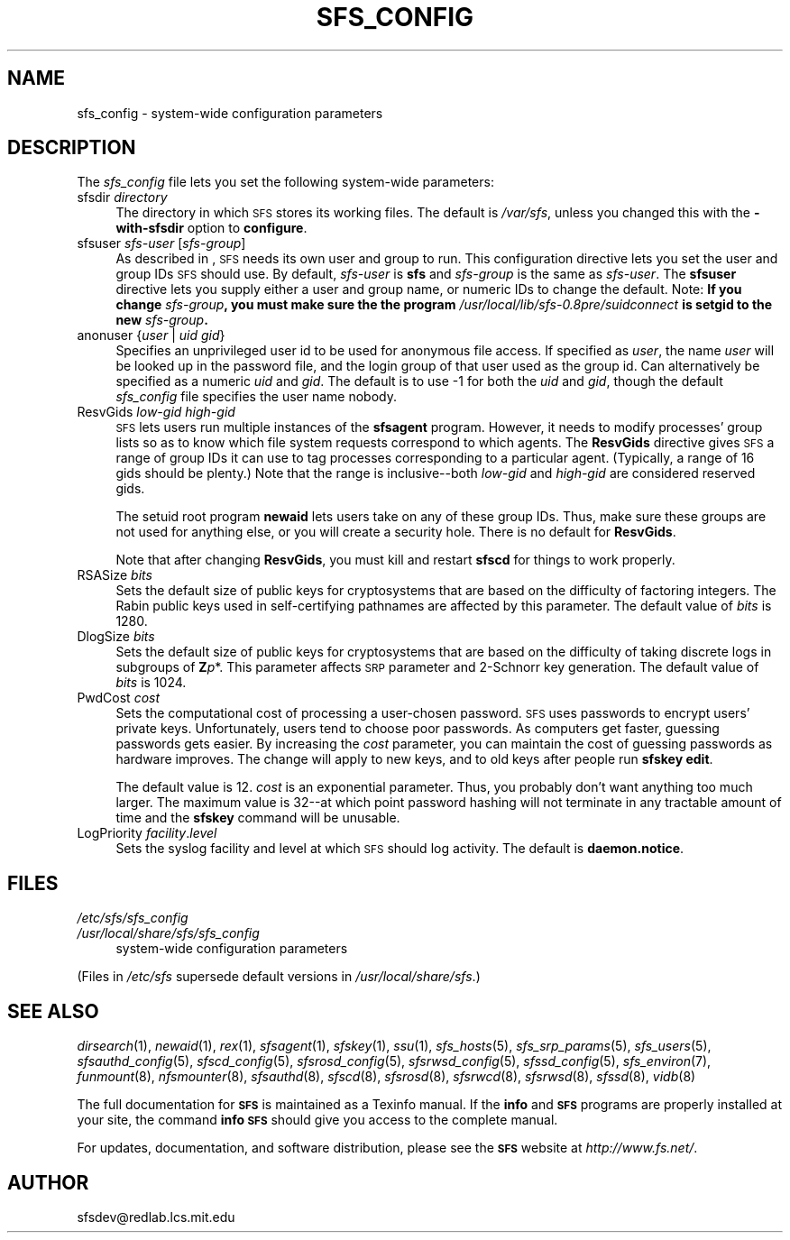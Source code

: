 .\" Automatically generated by Pod::Man v1.37, Pod::Parser v1.32
.\"
.\" Standard preamble:
.\" ========================================================================
.de Sh \" Subsection heading
.br
.if t .Sp
.ne 5
.PP
\fB\\$1\fR
.PP
..
.de Sp \" Vertical space (when we can't use .PP)
.if t .sp .5v
.if n .sp
..
.de Vb \" Begin verbatim text
.ft CW
.nf
.ne \\$1
..
.de Ve \" End verbatim text
.ft R
.fi
..
.\" Set up some character translations and predefined strings.  \*(-- will
.\" give an unbreakable dash, \*(PI will give pi, \*(L" will give a left
.\" double quote, and \*(R" will give a right double quote.  \*(C+ will
.\" give a nicer C++.  Capital omega is used to do unbreakable dashes and
.\" therefore won't be available.  \*(C` and \*(C' expand to `' in nroff,
.\" nothing in troff, for use with C<>.
.tr \(*W-
.ds C+ C\v'-.1v'\h'-1p'\s-2+\h'-1p'+\s0\v'.1v'\h'-1p'
.ie n \{\
.    ds -- \(*W-
.    ds PI pi
.    if (\n(.H=4u)&(1m=24u) .ds -- \(*W\h'-12u'\(*W\h'-12u'-\" diablo 10 pitch
.    if (\n(.H=4u)&(1m=20u) .ds -- \(*W\h'-12u'\(*W\h'-8u'-\"  diablo 12 pitch
.    ds L" ""
.    ds R" ""
.    ds C` ""
.    ds C' ""
'br\}
.el\{\
.    ds -- \|\(em\|
.    ds PI \(*p
.    ds L" ``
.    ds R" ''
'br\}
.\"
.\" If the F register is turned on, we'll generate index entries on stderr for
.\" titles (.TH), headers (.SH), subsections (.Sh), items (.Ip), and index
.\" entries marked with X<> in POD.  Of course, you'll have to process the
.\" output yourself in some meaningful fashion.
.if \nF \{\
.    de IX
.    tm Index:\\$1\t\\n%\t"\\$2"
..
.    nr % 0
.    rr F
.\}
.\"
.\" For nroff, turn off justification.  Always turn off hyphenation; it makes
.\" way too many mistakes in technical documents.
.hy 0
.if n .na
.\"
.\" Accent mark definitions (@(#)ms.acc 1.5 88/02/08 SMI; from UCB 4.2).
.\" Fear.  Run.  Save yourself.  No user-serviceable parts.
.    \" fudge factors for nroff and troff
.if n \{\
.    ds #H 0
.    ds #V .8m
.    ds #F .3m
.    ds #[ \f1
.    ds #] \fP
.\}
.if t \{\
.    ds #H ((1u-(\\\\n(.fu%2u))*.13m)
.    ds #V .6m
.    ds #F 0
.    ds #[ \&
.    ds #] \&
.\}
.    \" simple accents for nroff and troff
.if n \{\
.    ds ' \&
.    ds ` \&
.    ds ^ \&
.    ds , \&
.    ds ~ ~
.    ds /
.\}
.if t \{\
.    ds ' \\k:\h'-(\\n(.wu*8/10-\*(#H)'\'\h"|\\n:u"
.    ds ` \\k:\h'-(\\n(.wu*8/10-\*(#H)'\`\h'|\\n:u'
.    ds ^ \\k:\h'-(\\n(.wu*10/11-\*(#H)'^\h'|\\n:u'
.    ds , \\k:\h'-(\\n(.wu*8/10)',\h'|\\n:u'
.    ds ~ \\k:\h'-(\\n(.wu-\*(#H-.1m)'~\h'|\\n:u'
.    ds / \\k:\h'-(\\n(.wu*8/10-\*(#H)'\z\(sl\h'|\\n:u'
.\}
.    \" troff and (daisy-wheel) nroff accents
.ds : \\k:\h'-(\\n(.wu*8/10-\*(#H+.1m+\*(#F)'\v'-\*(#V'\z.\h'.2m+\*(#F'.\h'|\\n:u'\v'\*(#V'
.ds 8 \h'\*(#H'\(*b\h'-\*(#H'
.ds o \\k:\h'-(\\n(.wu+\w'\(de'u-\*(#H)/2u'\v'-.3n'\*(#[\z\(de\v'.3n'\h'|\\n:u'\*(#]
.ds d- \h'\*(#H'\(pd\h'-\w'~'u'\v'-.25m'\f2\(hy\fP\v'.25m'\h'-\*(#H'
.ds D- D\\k:\h'-\w'D'u'\v'-.11m'\z\(hy\v'.11m'\h'|\\n:u'
.ds th \*(#[\v'.3m'\s+1I\s-1\v'-.3m'\h'-(\w'I'u*2/3)'\s-1o\s+1\*(#]
.ds Th \*(#[\s+2I\s-2\h'-\w'I'u*3/5'\v'-.3m'o\v'.3m'\*(#]
.ds ae a\h'-(\w'a'u*4/10)'e
.ds Ae A\h'-(\w'A'u*4/10)'E
.    \" corrections for vroff
.if v .ds ~ \\k:\h'-(\\n(.wu*9/10-\*(#H)'\s-2\u~\d\s+2\h'|\\n:u'
.if v .ds ^ \\k:\h'-(\\n(.wu*10/11-\*(#H)'\v'-.4m'^\v'.4m'\h'|\\n:u'
.    \" for low resolution devices (crt and lpr)
.if \n(.H>23 .if \n(.V>19 \
\{\
.    ds : e
.    ds 8 ss
.    ds o a
.    ds d- d\h'-1'\(ga
.    ds D- D\h'-1'\(hy
.    ds th \o'bp'
.    ds Th \o'LP'
.    ds ae ae
.    ds Ae AE
.\}
.rm #[ #] #H #V #F C
.\" ========================================================================
.\"
.IX Title "SFS_CONFIG 5"
.TH SFS_CONFIG 5 "2006-07-20" "SFS 0.8pre" "SFS 0.8pre"
.SH "NAME"
sfs_config \- system\-wide configuration parameters
.SH "DESCRIPTION"
.IX Header "DESCRIPTION"
The \fIsfs_config\fR file lets you set the following system-wide
parameters:
.IP "sfsdir \fIdirectory\fR" 4
.IX Item "sfsdir directory"
The directory in which \s-1SFS\s0 stores its working files.  The default is
\&\fI/var/sfs\fR, unless you changed this with the \fB\-with\-sfsdir\fR
option to \fBconfigure\fR.
.IP "sfsuser \fIsfs-user\fR [\fIsfs-group\fR]" 4
.IX Item "sfsuser sfs-user [sfs-group]"
As described in , \s-1SFS\s0 needs its own user and group to
run.  This configuration directive lets you set the user and group IDs
\&\s-1SFS\s0 should use. By default, \fIsfs-user\fR is \fBsfs\fR and
\&\fIsfs-group\fR is the same as \fIsfs-user\fR.  The \fBsfsuser\fR
directive lets you supply either a user and group name, or numeric IDs
to change the default.  Note:  \fBIf you change \fR\fIsfs-group\fR\fB,
you must make sure the the program
\&\fR\fI/usr/local/lib/sfs\-0.8pre/suidconnect\fR\fB is setgid to the new
\&\fR\fIsfs-group\fR\fB.\fR
.IP "anonuser {\fIuser\fR | \fIuid\fR \fIgid\fR}" 4
.IX Item "anonuser {user | uid gid}"
Specifies an unprivileged user id to be used for anonymous file access.
If specified as \fIuser\fR, the name \fIuser\fR will be looked up in the
password file, and the login group of that user used as the group id.
Can alternatively be specified as a numeric \fIuid\fR and \fIgid\fR.
The default is to use \-1 for both the \fIuid\fR and \fIgid\fR, though
the default \fIsfs_config\fR file specifies the user name nobody.
.IP "ResvGids \fIlow-gid\fR \fIhigh-gid\fR" 4
.IX Item "ResvGids low-gid high-gid"
\&\s-1SFS\s0 lets users run multiple instances of the \fBsfsagent\fR program.
However, it needs to modify processes' group lists so as to know which
file system requests correspond to which agents.  The \fBResvGids\fR
directive gives \s-1SFS\s0 a range of group IDs it can use to tag processes
corresponding to a particular agent.  (Typically, a range of 16 gids
should be plenty.)  Note that the range is inclusive\*(--both
\&\fIlow-gid\fR and \fIhigh-gid\fR are considered reserved gids.
.Sp
The setuid root program \fBnewaid\fR lets users take on any of
these group IDs.  Thus, make sure these groups are not
used for anything else, or you will create a security hole.  There is
no default for \fBResvGids\fR.
.Sp
Note that after changing \fBResvGids\fR, you must kill and restart
\&\fBsfscd\fR for things to work properly.
.IP "RSASize \fIbits\fR" 4
.IX Item "RSASize bits"
Sets the default size of public keys for cryptosystems that are based
on the difficulty of factoring integers.  The Rabin public keys used in
self-certifying pathnames are affected by this parameter.  The default
value of \fIbits\fR is 1280.
.IP "DlogSize \fIbits\fR" 4
.IX Item "DlogSize bits"
Sets the default size of public keys for cryptosystems that are based
on the difficulty of taking discrete logs in subgroups of
\&\fBZ\fR\fIp\fR*.  This parameter affects \s-1SRP\s0 parameter and
2\-Schnorr key generation.  The default value of \fIbits\fR is 1024.
.IP "PwdCost \fIcost\fR" 4
.IX Item "PwdCost cost"
Sets the computational cost of processing a user-chosen password.  \s-1SFS\s0
uses passwords to encrypt users' private keys.  Unfortunately, users
tend to choose poor passwords.  As computers get faster, guessing
passwords gets easier.  By increasing the \fIcost\fR parameter, you
can maintain the cost of guessing passwords as hardware improves.  The
change will apply to new keys, and to old keys after people run
\&\fBsfskey edit\fR.
.Sp
The default value is 12.  \fIcost\fR is an exponential parameter.
Thus, you probably don't want anything too much larger.  The maximum
value is 32\-\-at which point password hashing will not terminate in
any tractable amount of time and the \fBsfskey\fR command will be
unusable.
.IP "LogPriority \fIfacility\fR.\fIlevel\fR" 4
.IX Item "LogPriority facility.level"
Sets the syslog facility and level at which \s-1SFS\s0 should log activity.
The default is \fBdaemon.notice\fR.
.SH "FILES"
.IX Header "FILES"
.IP "\fI/etc/sfs/sfs_config\fR" 4
.IX Item "/etc/sfs/sfs_config"
.PD 0
.IP "\fI/usr/local/share/sfs/sfs_config\fR" 4
.IX Item "/usr/local/share/sfs/sfs_config"
.PD
system-wide configuration parameters
.PP
(Files in \fI/etc/sfs\fR supersede default versions in \fI/usr/local/share/sfs\fR.)
.SH "SEE ALSO"
.IX Header "SEE ALSO"
\&\fIdirsearch\fR\|(1), \fInewaid\fR\|(1), \fIrex\fR\|(1), \fIsfsagent\fR\|(1), \fIsfskey\fR\|(1), \fIssu\fR\|(1), \fIsfs_hosts\fR\|(5), \fIsfs_srp_params\fR\|(5), \fIsfs_users\fR\|(5), \fIsfsauthd_config\fR\|(5), \fIsfscd_config\fR\|(5), \fIsfsrosd_config\fR\|(5), \fIsfsrwsd_config\fR\|(5), \fIsfssd_config\fR\|(5), \fIsfs_environ\fR\|(7), \fIfunmount\fR\|(8), \fInfsmounter\fR\|(8), \fIsfsauthd\fR\|(8), \fIsfscd\fR\|(8), \fIsfsrosd\fR\|(8), \fIsfsrwcd\fR\|(8), \fIsfsrwsd\fR\|(8), \fIsfssd\fR\|(8), \fIvidb\fR\|(8)
.PP
The full documentation for \fB\s-1SFS\s0\fR is maintained as a Texinfo
manual.  If the \fBinfo\fR and \fB\s-1SFS\s0\fR programs are properly installed
at your site, the command \fBinfo \s-1SFS\s0\fR
should give you access to the complete manual.
.PP
For updates, documentation, and software distribution, please
see the \fB\s-1SFS\s0\fR website at \fIhttp://www.fs.net/\fR.
.SH "AUTHOR"
.IX Header "AUTHOR"
sfsdev@redlab.lcs.mit.edu
